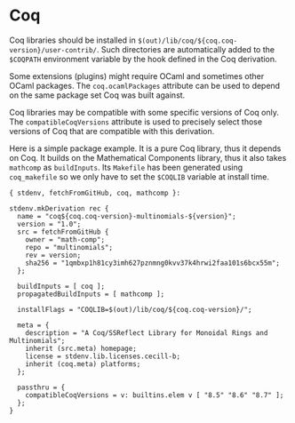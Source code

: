 * Coq
  :PROPERTIES:
  :CUSTOM_ID: sec-language-coq
  :END:

Coq libraries should be installed in
=$(out)/lib/coq/${coq.coq-version}/user-contrib/=. Such directories are
automatically added to the =$COQPATH= environment variable by the hook
defined in the Coq derivation.

Some extensions (plugins) might require OCaml and sometimes other OCaml
packages. The =coq.ocamlPackages= attribute can be used to depend on the
same package set Coq was built against.

Coq libraries may be compatible with some specific versions of Coq only.
The =compatibleCoqVersions= attribute is used to precisely select those
versions of Coq that are compatible with this derivation.

Here is a simple package example. It is a pure Coq library, thus it
depends on Coq. It builds on the Mathematical Components library, thus
it also takes =mathcomp= as =buildInputs=. Its =Makefile= has been
generated using =coq_makefile= so we only have to set the =$COQLIB=
variable at install time.

#+BEGIN_EXAMPLE
  { stdenv, fetchFromGitHub, coq, mathcomp }:

  stdenv.mkDerivation rec {
    name = "coq${coq.coq-version}-multinomials-${version}";
    version = "1.0";
    src = fetchFromGitHub {
      owner = "math-comp";
      repo = "multinomials";
      rev = version;
      sha256 = "1qmbxp1h81cy3imh627pznmng0kvv37k4hrwi2faa101s6bcx55m";
    };

    buildInputs = [ coq ];
    propagatedBuildInputs = [ mathcomp ];

    installFlags = "COQLIB=$(out)/lib/coq/${coq.coq-version}/";

    meta = {
      description = "A Coq/SSReflect Library for Monoidal Rings and Multinomials";
      inherit (src.meta) homepage;
      license = stdenv.lib.licenses.cecill-b;
      inherit (coq.meta) platforms;
    };

    passthru = {
      compatibleCoqVersions = v: builtins.elem v [ "8.5" "8.6" "8.7" ];
    };
  }
#+END_EXAMPLE
